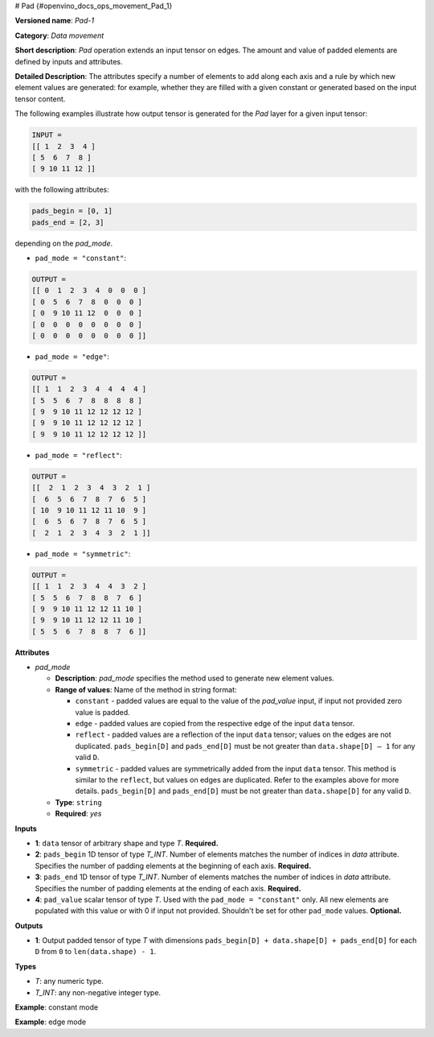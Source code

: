 # Pad {#openvino_docs_ops_movement_Pad_1}


.. meta::
  :description: Learn about Pad-1 - a data movement operation, 
                which can be performed on three required and one optional input tensor.

**Versioned name**: *Pad-1*

**Category**: *Data movement*

**Short description**: *Pad* operation extends an input tensor on edges. The amount and value of padded elements are defined by inputs and attributes.

**Detailed Description**: The attributes specify a number of elements to add along each axis and a rule by which new element values are generated: for example, whether they are filled with a given constant or generated based on the input tensor content.

The following examples illustrate how output tensor is generated for the *Pad* layer for a given input tensor:

.. code-block:: cpp

    INPUT =
    [[ 1  2  3  4 ]
    [ 5  6  7  8 ]
    [ 9 10 11 12 ]]


with the following attributes: 

.. code-block:: cpp

    pads_begin = [0, 1]
    pads_end = [2, 3]


depending on the *pad_mode*.

* ``pad_mode = "constant"``: 

.. code-block:: cpp

    OUTPUT =
    [[ 0  1  2  3  4  0  0  0 ]
    [ 0  5  6  7  8  0  0  0 ]
    [ 0  9 10 11 12  0  0  0 ]
    [ 0  0  0  0  0  0  0  0 ]
    [ 0  0  0  0  0  0  0  0 ]]


* ``pad_mode = "edge"``: 

.. code-block:: cpp

    OUTPUT =
    [[ 1  1  2  3  4  4  4  4 ]
    [ 5  5  6  7  8  8  8  8 ]
    [ 9  9 10 11 12 12 12 12 ]
    [ 9  9 10 11 12 12 12 12 ]
    [ 9  9 10 11 12 12 12 12 ]]


* ``pad_mode = "reflect"``:

.. code-block:: cpp

    OUTPUT =
    [[  2  1  2  3  4  3  2  1 ]
    [  6  5  6  7  8  7  6  5 ]
    [ 10  9 10 11 12 11 10  9 ]
    [  6  5  6  7  8  7  6  5 ]
    [  2  1  2  3  4  3  2  1 ]]

* ``pad_mode = "symmetric"``:

.. code-block:: cpp

    OUTPUT =
    [[ 1  1  2  3  4  4  3  2 ]
    [ 5  5  6  7  8  8  7  6 ]
    [ 9  9 10 11 12 12 11 10 ]
    [ 9  9 10 11 12 12 11 10 ]
    [ 5  5  6  7  8  8  7  6 ]]

**Attributes**

* *pad_mode*

  * **Description**: *pad_mode* specifies the method used to generate new element values.
  * **Range of values**: Name of the method in string format:

    * ``constant`` - padded values are equal to the value of the *pad_value* input, if input not provided zero value is padded.
    * ``edge`` - padded values are copied from the respective edge of the input ``data`` tensor.
    * ``reflect`` - padded values are a reflection of the input ``data`` tensor; values on the edges are not duplicated. ``pads_begin[D]`` and ``pads_end[D]`` must be not greater than ``data.shape[D] – 1`` for any valid ``D``.
    * ``symmetric`` - padded values are symmetrically added from the input ``data`` tensor. This method is similar to the ``reflect``, but values on edges are duplicated. Refer to the examples above for more details. ``pads_begin[D]`` and ``pads_end[D]`` must be not greater than ``data.shape[D]`` for any valid ``D``.
  * **Type**: ``string``
  * **Required**: *yes*

**Inputs**

* **1**: ``data`` tensor of arbitrary shape and type *T*. **Required.**

* **2**: ``pads_begin`` 1D tensor of type *T_INT*. Number of elements matches the number of indices in *data* attribute. Specifies the number of padding elements at the beginning of each axis. **Required.**

* **3**: ``pads_end`` 1D tensor of type *T_INT*. Number of elements matches the number of indices in *data* attribute. Specifies the number of padding elements at the ending of each axis. **Required.**

* **4**: ``pad_value`` scalar tensor of type *T*. Used with the ``pad_mode = "constant"`` only. All new elements are populated with this value or with 0 if input not provided. Shouldn't be set for other ``pad_mode`` values. **Optional.**


**Outputs**

* **1**: Output padded tensor of type *T* with dimensions ``pads_begin[D] + data.shape[D] + pads_end[D]`` for each ``D`` from ``0`` to ``len(data.shape) - 1``.

**Types**

* *T*: any numeric type.

* *T_INT*: any non-negative integer type.


**Example**: constant mode

.. code-block:: xml
   :force: 

    <layer ... type="Pad" ...>
        <data pad_mode="constant"/>
        <input>
            <port id="0">
                <dim>1</dim>
                <dim>3</dim>
                <dim>32</dim>
                <dim>40</dim>
            </port>
            <port id="1">
                <dim>4</dim>     < !-- pads_begin = [0, 5, 2, 1]  -->
            </port>
            <port id="2">
                <dim>4</dim>     < !-- pads_end = [1, 0, 3, 7] -->
            </port>
            <port id="3">
                                < !-- pad_value = 15.0 -->
            </port>
        </input>
        <output>
            <port id="0">
                <dim>2</dim>     < !-- 2 = 0 + 1 + 1 = pads_begin[0] + input.shape[0] + pads_end[0] -->
                <dim>8</dim>     < !-- 8 = 5 + 3 + 0 = pads_begin[1] + input.shape[1] + pads_end[1] -->
                <dim>37</dim>    < !-- 37 = 2 + 32 + 3 = pads_begin[2] + input.shape[2] + pads_end[2] -->
                <dim>48</dim>    < !-- 48 = 1 + 40 + 7 = pads_begin[3] + input.shape[3] + pads_end[3] -->
                                < !-- all new elements are filled with 15.0 value -->
            </port>
        </output>
    </layer>


**Example**: edge mode

.. code-block:: xml
   :force:

    <layer ... type="Pad" ...>
        <data pad_mode="edge"/>
        <input>
            <port id="0">
                <dim>1</dim>
                <dim>3</dim>
                <dim>32</dim>
                <dim>40</dim>
            </port>
            <port id="1">
                <dim>4</dim>     < !-- pads_begin = [0, 5, 2, 1]  -->
            </port>
            <port id="2">
                <dim>4</dim>     < !-- pads_end = [1, 0, 3, 7] -->
            </port>
        </input>
        <output>
            <port id="0">
                <dim>2</dim>     < !-- 2 = 0 + 1 + 1 = pads_begin[0] + input.shape[0] + pads_end[0] -->
                <dim>8</dim>     < !-- 8 = 5 + 3 + 0 = pads_begin[1] + input.shape[1] + pads_end[1] -->
                <dim>37</dim>    < !-- 37 = 2 + 32 + 3 = pads_begin[2] + input.shape[2] + pads_end[2] -->
                <dim>48</dim>    < !-- 48 = 1 + 40 + 7 = pads_begin[3] + input.shape[3] + pads_end[3] -->
            </port>
        </output>
    </layer>

